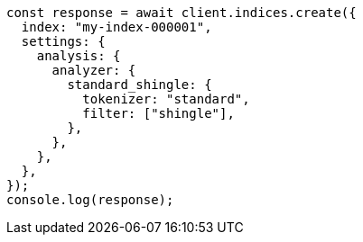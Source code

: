 // This file is autogenerated, DO NOT EDIT
// Use `node scripts/generate-docs-examples.js` to generate the docs examples

[source, js]
----
const response = await client.indices.create({
  index: "my-index-000001",
  settings: {
    analysis: {
      analyzer: {
        standard_shingle: {
          tokenizer: "standard",
          filter: ["shingle"],
        },
      },
    },
  },
});
console.log(response);
----
